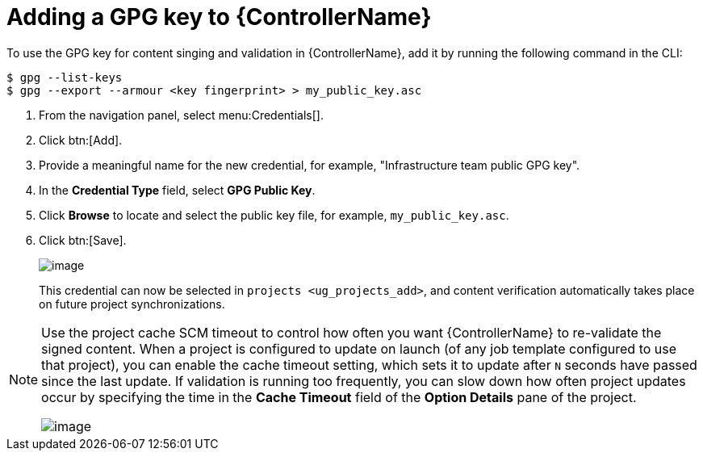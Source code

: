 [id="ref-controller-adding-gpg-key"]

= Adding a GPG key to {ControllerName}

To use the GPG key for content singing and validation in {ControllerName}, add it by running the following command in the CLI:

[literal, options="nowrap" subs="+attributes"]
----
$ gpg --list-keys
$ gpg --export --armour <key fingerprint> > my_public_key.asc
----

[arabic]
. From the navigation panel, select menu:Credentials[].
. Click btn:[Add].
. Provide a meaningful name for the new credential, for example, "Infrastructure team public GPG key".
. In the *Credential Type* field, select *GPG Public Key*.
. Click *Browse* to locate and select the public key file, for example, `my_public_key.asc`.
. Click btn:[Save].
+
image:credentials-gpg-details.png[image]
+
This credential can now be selected in `projects <ug_projects_add>`, and content verification automatically takes place on future project
synchronizations.
//image:project-create-with-gpg-creds.png[image]

[NOTE]

====
Use the project cache SCM timeout to control how often you want {ControllerName} to re-validate the signed content. 
When a project is configured to update on launch (of any job template configured to use that project), you can enable the cache timeout setting, which sets it to update after `N` seconds have passed since the last update. 
If validation is running too frequently, you can slow down how often project updates occur by specifying the time in the *Cache Timeout*
field of the *Option Details* pane of the project.

image:project-update-launch-cache-timeout.png[image]
====
